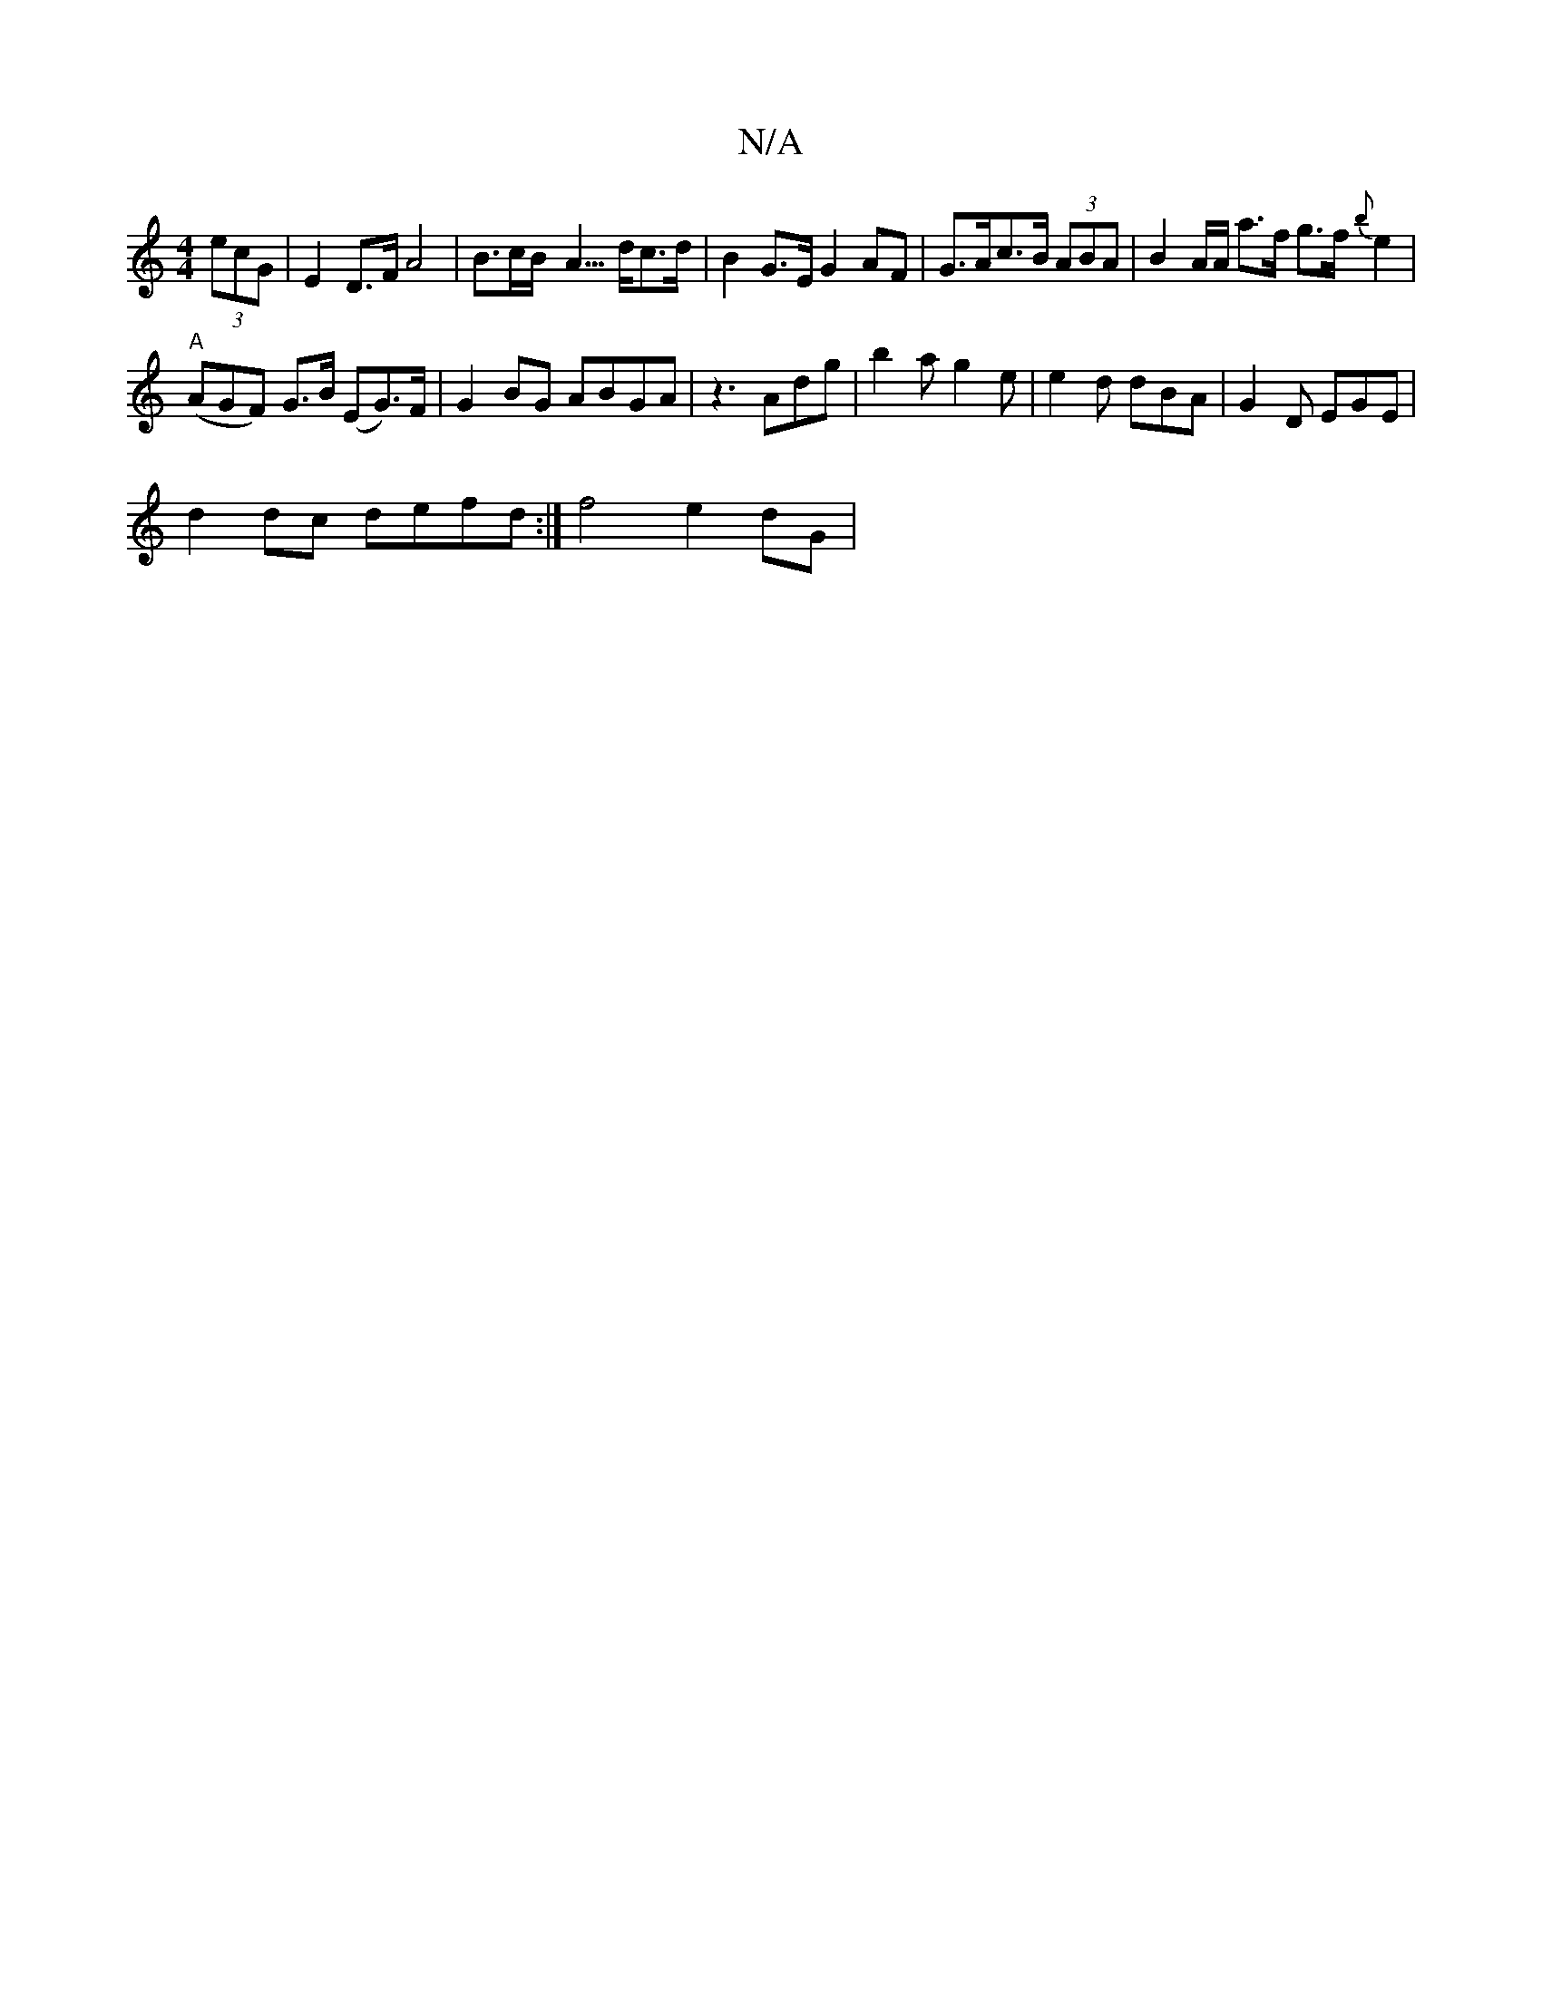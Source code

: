 X:1
T:N/A
M:4/4
R:N/A
K:Cmajor
 (3ecG | E2 D>F A4 | B>cB<- A>dc>d | B2G>E G2AF | G>Ac>B (3ABA | B2 A/A/ a>f g>f{b}e2|
"A"(AGF) G>B (EG>)F | G2BG ABGA |z3 Adg | b2 a g2 e | e2d dBA|G2 D EGE | 
d2dc defd:| f4 e2 dG |

G2cA A2 ef|e2 c